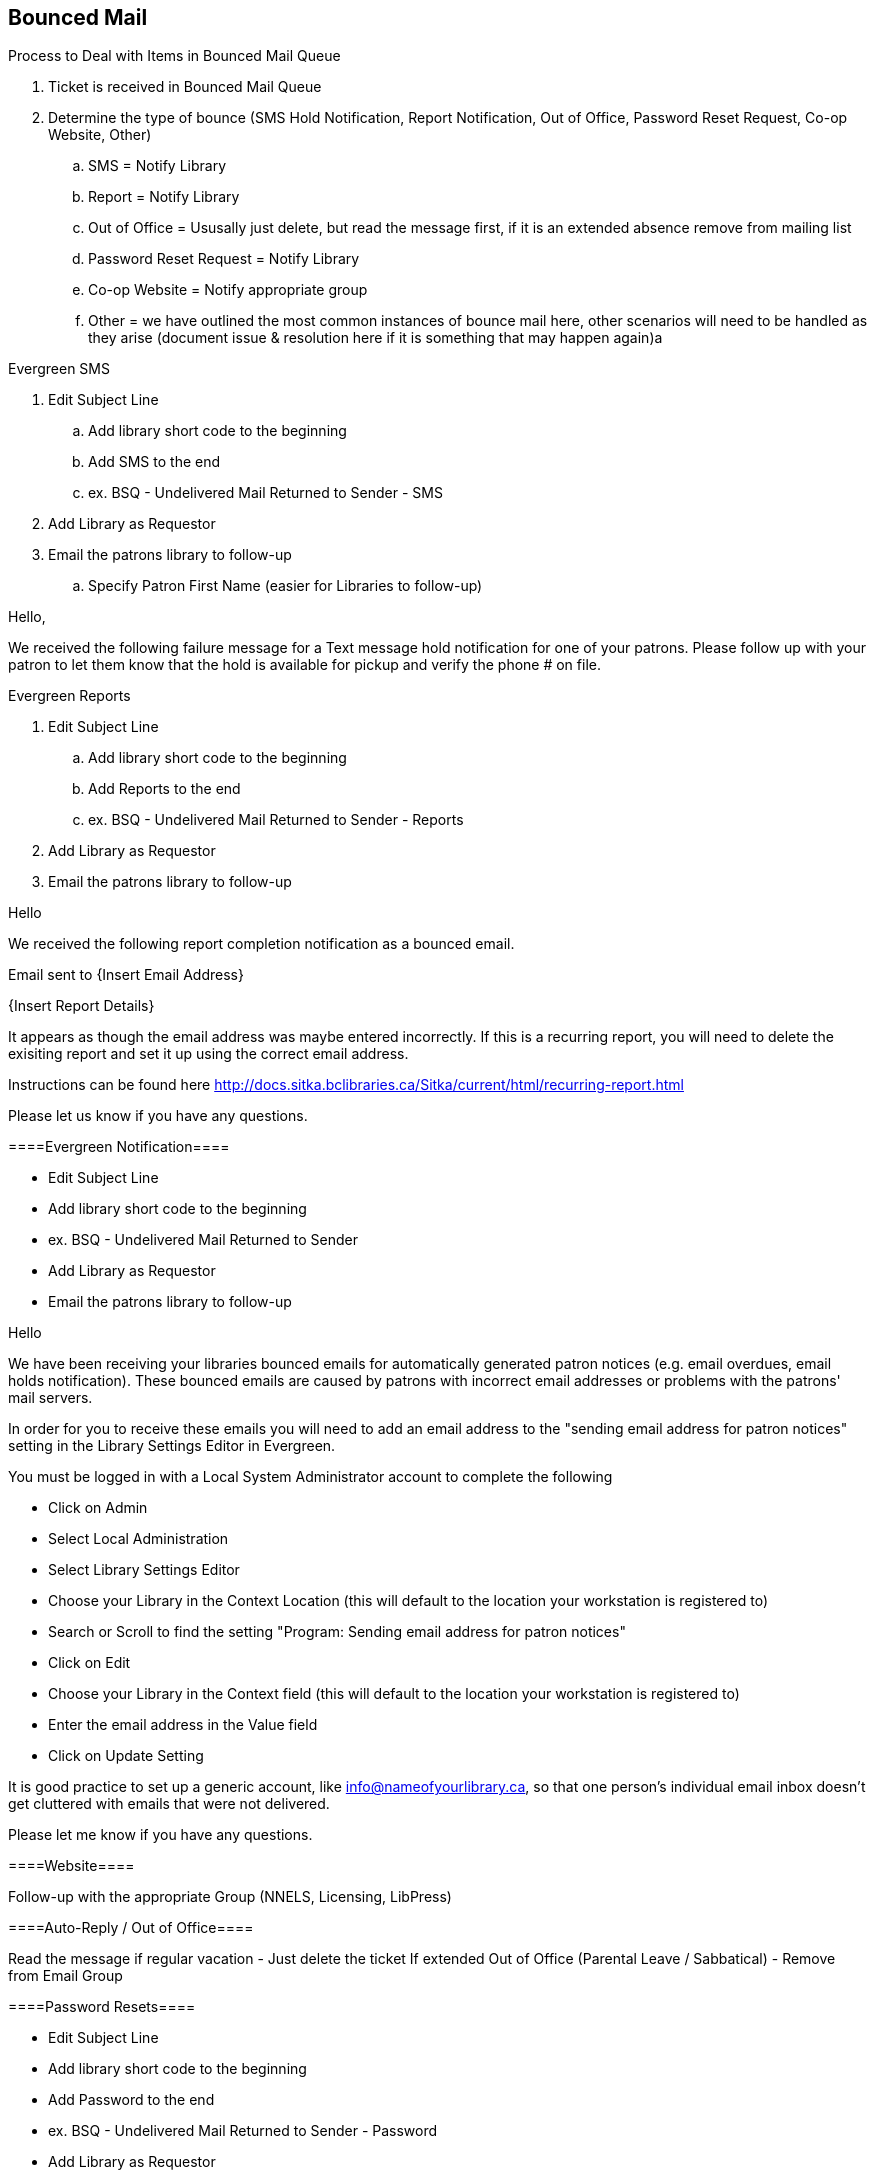 Bounced Mail
------------

.Process to Deal with Items in Bounced Mail Queue
. Ticket is received in Bounced Mail Queue
. Determine the type of bounce (SMS Hold Notification, Report Notification, Out of Office, Password Reset Request, Co-op Website, Other)
.. SMS = Notify Library
.. Report = Notify Library
.. Out of Office = Ususally just delete, but read the message first, if it is an extended absence remove from mailing list
.. Password Reset Request = Notify Library
.. Co-op Website = Notify appropriate group
.. Other = we have outlined the most common instances of bounce mail here, other scenarios will need to be handled as they arise (document issue & resolution here if it is something that may happen again)a

.Evergreen SMS
. Edit Subject Line
.. Add library short code to the beginning
.. Add SMS to the end
.. ex. BSQ - Undelivered Mail Returned to Sender - SMS
. Add Library as Requestor
. Email the patrons library to follow-up
.. Specify Patron First Name (easier for Libraries to follow-up)

Hello,

We received the following failure message for a Text message hold notification for one of your patrons. Please follow up with your patron to let them know that the hold is available for pickup and verify the phone # on file.


.Evergreen Reports
. Edit Subject Line
.. Add library short code to the beginning
.. Add Reports to the end
.. ex. BSQ - Undelivered Mail Returned to Sender - Reports
. Add Library as Requestor
. Email the patrons library to follow-up

Hello

We received the following report completion notification as a bounced email.

Email sent to {Insert Email Address}

{Insert Report Details}

It appears as though the email address was maybe entered incorrectly. If this is a recurring report, you will need to delete the exisiting report and set it up using the correct email address.

Instructions can be found here http://docs.sitka.bclibraries.ca/Sitka/current/html/recurring-report.html

Please let us know if you have any questions.



====Evergreen Notification====

  * Edit Subject Line
    * Add library short code to the beginning
    * ex. BSQ - Undelivered Mail Returned to Sender
  * Add Library as Requestor
  * Email the patrons library to follow-up

Hello

We have been receiving your libraries bounced emails for automatically generated patron notices (e.g. email overdues, email holds notification). These bounced emails are caused by patrons with incorrect email addresses or problems with the patrons' mail servers.

In order for you to receive these emails you will need to add an email address to the "sending email address for patron notices" setting in the Library Settings Editor in Evergreen.

You must be logged in with a Local System Administrator account to complete the following

  - Click on Admin
  - Select Local Administration
  - Select Library Settings Editor
  - Choose your Library in the Context Location (this will default to the location your workstation is registered to)
  - Search or Scroll to find the setting "Program: Sending email address for patron notices"
  - Click on Edit
  - Choose your Library in the Context field (this will default to the location your workstation is registered to)
  - Enter the email address in the Value field
  - Click on Update Setting

It is good practice to set up a generic account, like info@nameofyourlibrary.ca, so that one person’s individual email inbox doesn’t get cluttered with emails that were not delivered.

Please let me know if you have any questions.

====Website====

Follow-up with the appropriate Group (NNELS, Licensing, LibPress)

====Auto-Reply / Out of Office====

Read the message if regular vacation - Just delete the ticket
If extended Out of Office (Parental Leave / Sabbatical) - Remove from Email Group

====Password Resets====

  * Edit Subject Line
    * Add library short code to the beginning
    * Add Password to the end
    * ex. BSQ - Undelivered Mail Returned to Sender - Password
  * Add Library as Requestor
  * Email the patrons library to follow-up

Email the patrons library to follow-up

Hello,

Your Patron {Insert Patron Email address} has requested a password reset, but the request was bounced back to us, most likely due to an invalid email address. Please follow up with the patron to reset their password and verify the email address in the Patron account.
